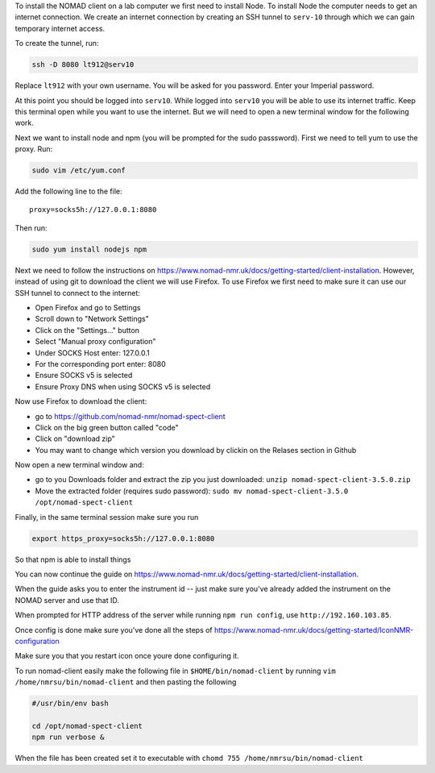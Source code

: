 To install the NOMAD client on a lab computer we first need to
install Node. To install Node the computer needs to get an internet
connection. We create an internet connection by creating an SSH
tunnel to ``serv-10`` through which we can gain temporary internet
access.

To create the tunnel, run:

.. code-block:: bash

  ssh -D 8080 lt912@serv10

Replace ``lt912`` with your own username. You will be asked
for you password. Enter your Imperial password.

At this point you should be logged into ``serv10``. While logged into
``serv10`` you will be able to use its internet traffic. Keep this
terminal open while you want to use the internet. But we will need
to open a new terminal window for the following work.


Next we want to install node and npm (you will be prompted for the sudo
passsword). First we need to tell yum to use the proxy. Run:

.. code-block:: bash

  sudo vim /etc/yum.conf

Add the following line to the file::

  proxy=socks5h://127.0.0.1:8080


Then run:

.. code-block::

   sudo yum install nodejs npm


Next we need to follow the instructions on
https://www.nomad-nmr.uk/docs/getting-started/client-installation. However,
instead of using git to download the client we will use Firefox. To use Firefox we
first need to make sure it can use our SSH tunnel to connect to the internet:

* Open Firefox and go to Settings
* Scroll down to "Network Settings"
* Click on the "Settings..." button
* Select "Manual proxy configuration"
* Under SOCKS Host enter: 127.0.0.1
* For the corresponding port enter: 8080
* Ensure SOCKS v5 is selected
* Ensure Proxy DNS when using SOCKS v5 is selected

Now use Firefox to download the client:

* go to https://github.com/nomad-nmr/nomad-spect-client
* Click on the big green button called "code"
* Click on "download zip"
* You may want to change which version you download by clickin on the Relases section
  in Github

Now open a new terminal window and:

* go to you Downloads folder and extract the zip you just downloaded:
  ``unzip nomad-spect-client-3.5.0.zip``
* Move the extracted folder (requires sudo password):
  ``sudo mv nomad-spect-client-3.5.0 /opt/nomad-spect-client``

Finally, in the same terminal session make sure you run

.. code-block::

  export https_proxy=socks5h://127.0.0.1:8080

So that npm is able to install things

You can now continue the guide on
https://www.nomad-nmr.uk/docs/getting-started/client-installation.

When the guide asks you to enter the instrument id -- just make sure you've
already added the instrument on the NOMAD server and use that ID.

When prompted for HTTP address of the server while running ``npm run config``, use
``http://192.160.103.85``.

Once config is done make sure you've done all the steps of
https://www.nomad-nmr.uk/docs/getting-started/IconNMR-configuration

Make sure you that you restart icon once youre done configuring it.

To run nomad-client easily make the following file in ``$HOME/bin/nomad-client``
by running ``vim /home/nmrsu/bin/nomad-client`` and then pasting the following

.. code-block:: bash

  #/usr/bin/env bash

  cd /opt/nomad-spect-client
  npm run verbose &

When the file has been created set it to executable with
``chomd 755 /home/nmrsu/bin/nomad-client``
